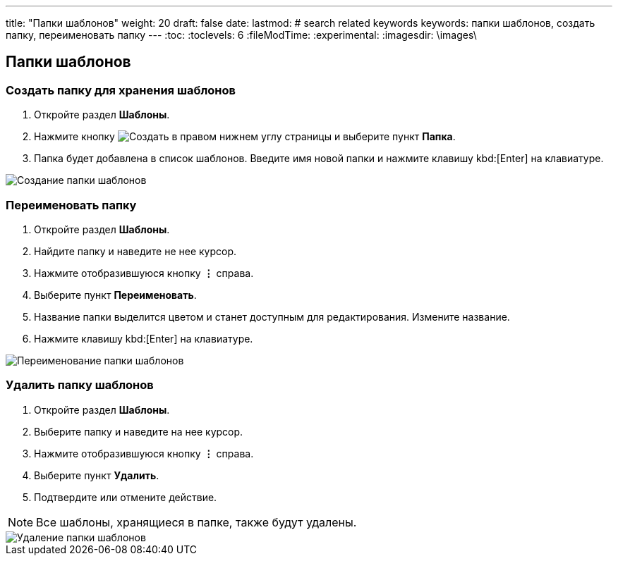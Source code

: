 ---
title: "Папки шаблонов"
weight: 20
draft: false
date:
lastmod:
# search related keywords
keywords: папки шаблонов, создать папку, переименовать папку
---
:toc:
:toclevels: 6
:fileModTime:
:experimental:
:imagesdir: \images\

== Папки шаблонов

=== Создать папку для хранения шаблонов
. Откройте раздел *Шаблоны*.
. Нажмите кнопку image:buttons\create.jpg[Создать] в правом нижнем углу страницы и выберите пункт *Папка*.
. Папка будет добавлена в список шаблонов. Введите имя новой папки и нажмите клавишу kbd:[Enter] на клавиатуре.

image::templates_folder_create.gif[Создание папки шаблонов]

=== Переименовать папку
. Откройте раздел *Шаблоны*.
. Найдите папку и наведите не нее курсор.
. Нажмите отобразившуюся кнопку *⋮* справа.
. Выберите пункт *Переименовать*.
. Название папки выделится цветом и станет доступным для редактирования. Измените название.
. Нажмите клавишу kbd:[Enter] на клавиатуре.

image::templates_folder_rename.gif[Переименование папки шаблонов]

=== Удалить папку шаблонов
. Откройте раздел *Шаблоны*.
. Выберите папку и наведите на нее курсор.
. Нажмите отобразившуюся кнопку *⋮* справа.
. Выберите пункт *Удалить*.
. Подтвердите или отмените действие.

NOTE: Все шаблоны, хранящиеся в папке, также будут удалены.

image::templates_folder_delete.gif[Удаление папки шаблонов]
